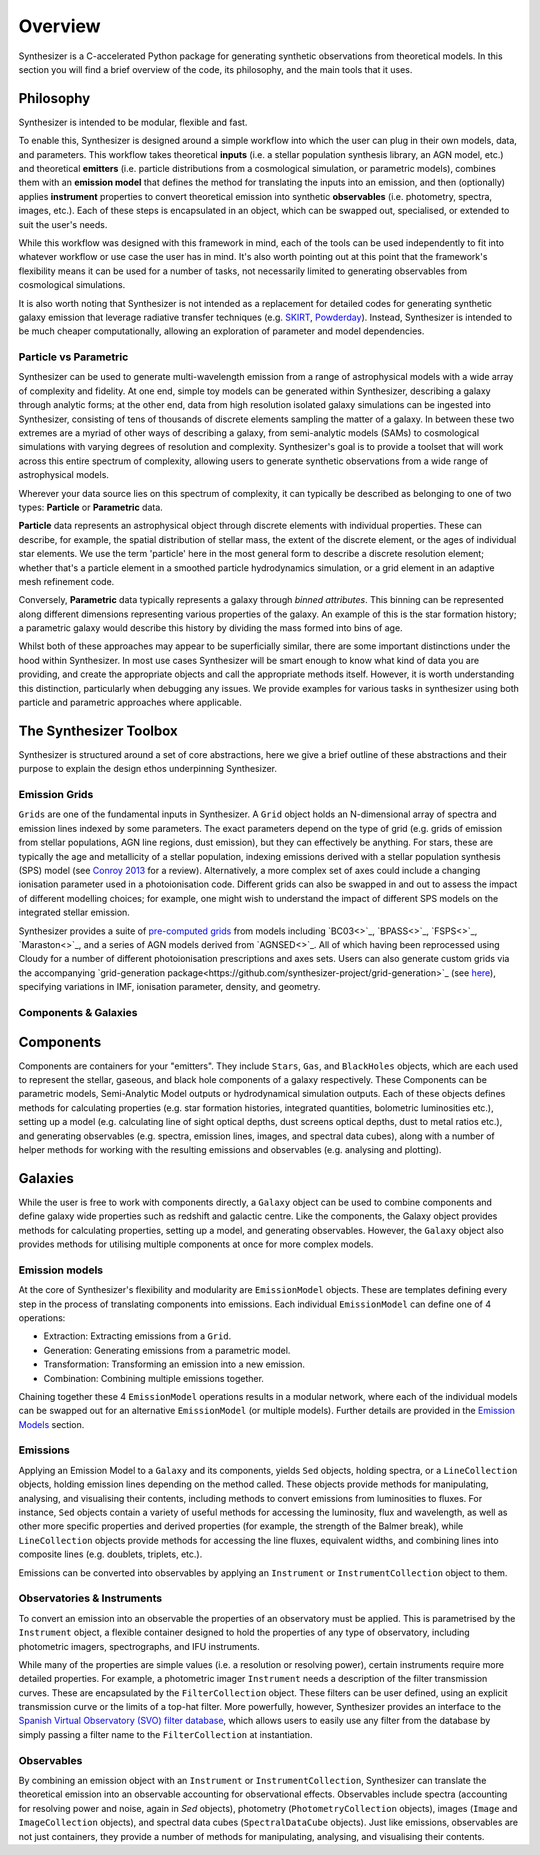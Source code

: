 Overview
========

Synthesizer is a C-accelerated Python package for generating synthetic observations from theoretical models. In this section you will find a brief overview of the code, its philosophy, and the main tools that it uses.

Philosophy
~~~~~~~~~~~

Synthesizer is intended to be modular, flexible and fast.

To enable this, Synthesizer is designed around a simple workflow into which the user can plug in their own models, data, and parameters. This workflow takes theoretical **inputs** (i.e. a stellar population synthesis library, an AGN model, etc.) and theoretical **emitters** (i.e. particle distributions from a cosmological simulation, or parametric models), combines them with an **emission model** that defines the method for translating the inputs into an emission, and then (optionally) applies **instrument** properties to convert theoretical emission into synthetic **observables** (i.e. photometry, spectra, images, etc.). 
Each of these steps is encapsulated in an object, which can be swapped out, specialised, or extended to suit the user's needs. 

While this workflow was designed with this framework in mind, each of the tools can be used independently to fit into whatever workflow or use case the user has in mind. It's also worth pointing out at this point that the framework's flexibility means it can be used for a number of tasks, not necessarily limited to generating observables from cosmological simulations.

It is also worth noting that Synthesizer is not intended as a replacement for detailed codes for generating synthetic galaxy emission that leverage radiative transfer techniques (e.g. `SKIRT <https://skirt.ugent.be/root/_home.html>`_, `Powderday <https://powderday.readthedocs.io/en/latest/>`_).
Instead, Synthesizer is intended to be much cheaper computationally, allowing an exploration of parameter and model dependencies.

Particle vs Parametric
**********************

Synthesizer can be used to generate multi-wavelength emission from a range of astrophysical models with a wide array of complexity and fidelity.
At one end, simple toy models can be generated within Synthesizer, describing a galaxy through analytic forms; at the other end, data from high resolution isolated galaxy simulations can be ingested into Synthesizer, consisting of tens of thousands of discrete elements sampling the matter of a galaxy. In between these two extremes are a myriad of other ways of describing a galaxy, from semi-analytic models (SAMs) to cosmological simulations with varying degrees of resolution and complexity. Synthesizer's goal is to provide a toolset that will work across this entire spectrum of complexity, allowing users to generate synthetic observations from a wide range of astrophysical models.

Wherever your data source lies on this spectrum of complexity, it can typically be described as belonging to one of two types: **Particle** or **Parametric** data.

**Particle** data represents an astrophysical object through discrete elements with individual properties.
These can describe, for example, the spatial distribution of stellar mass, the extent of the discrete element, or the ages of individual star elements.
We use the term 'particle' here in the most general form to describe a discrete resolution element; whether that's a particle element in a smoothed particle hydrodynamics simulation, or a grid element in an adaptive mesh refinement code.

Conversely, **Parametric** data typically represents a galaxy through *binned attributes*.
This binning can be represented along different dimensions representing various properties of the galaxy.
An example of this is the star formation history; a parametric galaxy would describe this history by dividing the mass formed into bins of age.

Whilst both of these approaches may appear to be superficially similar, there are some important distinctions under the hood within Synthesizer.
In most use cases Synthesizer will be smart enough to know what kind of data you are providing, and create the appropriate objects and call the appropriate methods itself.
However, it is worth understanding this distinction, particularly when debugging any issues.
We provide examples for various tasks in synthesizer using both particle and parametric approaches where applicable.



The Synthesizer Toolbox
~~~~~~~~~~~~~~~~~~~~~~~

Synthesizer is structured around a set of core abstractions, here we give a brief outline of these abstractions and their purpose to explain the design ethos underpinning Synthesizer.

Emission Grids
***************

``Grids`` are one of the fundamental inputs in Synthesizer. A ``Grid`` object holds an N-dimensional array of spectra and emission lines indexed by some parameters. The exact parameters depend on the type of grid (e.g. grids of emission from stellar populations, AGN line regions, dust emission), but they can effectively be anything. 
For stars, these are typically the age and metallicity of a stellar population, indexing emissions derived with a stellar population synthesis (SPS) model (see `Conroy 2013 <https://arxiv.org/abs/1301.7095>`_ for a review).
Alternatively, a more complex set of axes could include a changing ionisation parameter used in a photoionisation code. 
Different grids can also be swapped in and out to assess the impact of different modelling choices; for example, one might wish to understand the impact of different SPS models on the integrated stellar emission.

Synthesizer provides a suite of `pre-computed grids <../emission_grids/grids.rst>`_ from models including `BC03<>`_, `BPASS<>`_, `FSPS<>`_, `Maraston<>`_, and a series of AGN models derived from `AGNSED<>`_. All of which having been reprocessed using Cloudy for a number of different photoionisation prescriptions and axes sets. Users can also generate custom grids via the accompanying `grid-generation package<https://github.com/synthesizer-project/grid-generation>`_ (see `here <../advanced/creating_grids.rst>`_), specifying variations in IMF, ionisation parameter, density, and geometry.


Components & Galaxies
*********************

Components 
~~~~~~~~~~~~~ 

Components are containers for your "emitters". They include ``Stars``, ``Gas``, and ``BlackHoles`` objects, which are each used to represent the stellar, gaseous, and black hole components of a galaxy respectively. These Components can be parametric models, Semi-Analytic Model outputs or hydrodynamical simulation outputs.  Each of these objects defines methods for calculating properties (e.g. star formation histories, integrated quantities, bolometric luminosities etc.), setting up a model (e.g. calculating line of sight optical depths, dust screens optical depths, dust to metal ratios etc.), and generating observables (e.g. spectra, emission lines, images, and spectral data cubes), along with a number of helper methods for working with the resulting emissions and observables (e.g. analysing and plotting).

Galaxies 
~~~~~~~~~~

While the user is free to work with components directly, a ``Galaxy`` object can be used to combine components and define galaxy wide properties such as redshift and galactic centre. Like the components, the Galaxy object provides methods for calculating properties, setting up a model, and generating observables. However, the ``Galaxy`` object also provides methods for utilising multiple components at once for more complex models.

Emission models
***************

At the core of Synthesizer's flexibility and modularity are ``EmissionModel`` objects. These are templates defining every step in the process of translating components into emissions. Each individual ``EmissionModel`` can define one of 4 operations:

- Extraction: Extracting emissions from a ``Grid``.
- Generation: Generating emissions from a parametric model.
- Transformation: Transforming an emission into a new emission.
- Combination: Combining multiple emissions together.

Chaining together these 4 ``EmissionModel`` operations results in a modular network, where each of the individual models can be swapped out for an alternative ``EmissionModel`` (or multiple models).
Further details are provided in the `Emission Models <../emission_models/emission_models.rst>`_ section.

Emissions
***********

Applying an Emission Model to a ``Galaxy`` and its components, yields ``Sed`` objects, holding spectra, or a ``LineCollection`` objects, holding emission lines depending on the method called. These objects provide methods for manipulating, analysing, and visualising their contents, including methods to convert emissions from luminosities to fluxes. For instance, ``Sed`` objects contain a variety of useful methods for accessing the luminosity, flux and wavelength, as well as other more specific properties and derived properties (for example, the strength of the Balmer break), while ``LineCollection`` objects provide methods for accessing the line fluxes, equivalent widths, and combining lines into composite lines (e.g. doublets, triplets, etc.).

Emissions can be converted into observables by applying an ``Instrument`` or ``InstrumentCollection`` object to them.


Observatories & Instruments
***************************

To convert an emission into an observable the properties of an observatory must be applied. This is parametrised by the ``Instrument`` object, a flexible container designed to hold the properties of any type of observatory, including photometric imagers, spectrographs, and IFU instruments.

While many of the properties are simple values (i.e. a resolution or resolving power), certain instruments require more detailed properties. For example, a photometric imager ``Instrument`` needs a description of the filter transmission curves. These are encapsulated by the ``FilterCollection`` object. These filters can be user defined, using an explicit transmission curve or the limits of a top-hat filter. More powerfully, however, Synthesizer provides an interface to the `Spanish Virtual Observatory (SVO) filter database <https://svo2.cab.inta-csic.es/theory/fps/>`_, which allows users to easily use any filter from the database by simply passing a filter name to the ``FilterCollection`` at instantiation.


Observables
***********

By combining an emission object with an ``Instrument`` or ``InstrumentCollection``, Synthesizer can translate the theoretical emission into an observable accounting for observational effects.
Observables include spectra (accounting for resolving power and noise, again in `Sed` objects), photometry (``PhotometryCollection`` objects), images (``Image`` and ``ImageCollection`` objects), and spectral data cubes (``SpectralDataCube`` objects). Just like emissions, observables are not just containers, they provide a number of methods for manipulating, analysing, and visualising their contents.



